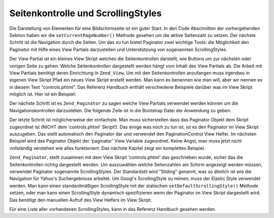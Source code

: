 .. _learning.paginator.control:

Seitenkontrolle und ScrollingStyles
===================================

Die Darstellung von Elementen für eine Bildschirmseite ist ein guter Start. In den Code Abschnitten der
vorhergehenden Sektion haben wir die ``setCurrentPageNumber()`` Methode gesehen um die aktive Seitenzahl zu setzen.
Der nächste Schritt ist die Navigation durch die Seiten. Um das zu tun bietet Paginator zwei wichtige Tools: die
Möglichkeit den Paginator mit Hilfe eines View Partials darzustellen und Unterstützung von sogenannten
ScrollingStyles.

Der View Partial ist ein kleines View Skript welches die Seitenkontrollen darstellt, wie Buttons um zur nächsten
oder vorigen Seite zu gehen. Welche Seitenkontrollen dargestellt werden hängt vom Inhalt des View Partials ab. Die
Arbeit mit View Partials benötigt deren Einrichtung in ``Zend_View``. Um mit den Seitenkontrollen anzufangen muss
irgendwo in eigenen View Skript Pfad ein neues View Skript erstellt werden. Man kann es benennen wie man will, aber
wir nennen es in diesem Text "controls.phtml". Das Referenz Handbuch enthält verschiedene Beispiele darüber was
im View Skript möglich ist. Hier ist ein Beispiel:

.. code-block:: php
   :linenos:

   <?php if ($this->pageCount): ?>
   <!-- Link zur ersten Seite -->
   <?php if (isset($this->previous)): ?>
     <a href="<?php echo $this->url(array('page' => $this->first)); ?>">
       Erste
     </a> |
   <?php else: ?>
     <span class="disabled">Erste</span> |
   <?php endif; ?>

   <!-- Link zur vorherigen Seite -->
   <?php if (isset($this->previous)): ?>
     <a href="<?php echo $this->url(array('page' => $this->previous)); ?>">
       < Vorherige
     </a> |
   <?php else: ?>
     <span class="disabled">< Vorherige</span> |
   <?php endif; ?>

   <!-- Link zur nächsten Seite -->
   <?php if (isset($this->next)): ?>
     <a href="<?php echo $this->url(array('page' => $this->next)); ?>">
       Nächste >
     </a> |
   <?php else: ?>
     <span class="disabled">Nächste ></span> |
   <?php endif; ?>

   <!-- Link zur letzten Seite -->
   <?php if (isset($this->next)): ?>
     <a href="<?php echo $this->url(array('page' => $this->last)); ?>">
       Letzte
     </a>
   <?php else: ?>
     <span class="disabled">Letzte</span>
   <?php endif; ?>

   </div>
   <?php endif; ?>

Der nächste Schritt ist es ``Zend_Paginator`` zu sagen welche View Partials verwendet werden können um die
Navigationskontrollen darzustellen. Die folgende Zeile ist in die Bootstrap Datei der Anwendung zu geben.

.. code-block:: php
   :linenos:

   Zend_View_Helper_PaginationControl::setDefaultViewPartial('controls.phtml');

Der letzte Schritt ist möglicherweise der einfachste. Man muss sicherstellen dass das Paginator Objekt dem Skript
zugeordnet ist (NICHT dem 'controls.phtml' Skript!). Das einige was noch zu tun ist, ist es den Paginator im View
Skript auszugeben. Das stellt automatisch den Paginator dar und verwendet den PaginationControl View Helfer. Im
nächsten Beispiel wird das Paginator Objekt der 'paginator' View Variable zugeordnet. Keine Angst, man muss jetzt
nicht vollständig verstehen wie alles funktioniert. Das nächste Kapitel zeigt ein komplettes Beispiel.

.. code-block:: php
   :linenos:

   <?php echo $this->paginator; ?>

``Zend_Paginator``, stellt zusammen mit dem View Skript 'controls.phtml' das geschrieben wurde, sicher das die
Seitenkontrollen richtig dargestellt werden. Um auszuwählen welche Seitenzahlen am Schirm angezeigt werden
müssen, verwendet Paginator sogenannte ScrollingStyles. Der Standardstil wird "Sliding" genannt, was so ähnlich
ist wie die Navigation für Yahoo's Suchergebnisse arbeitet. Um Googl's ScrollingStyle zu mimen, muss der Elastic
Style verwendet werden. Man kann einen standardmäßigen ScrollingStyle mit der statischen
``setDefaultScrollingStyle()`` Methode setzen, oder man kann einen ScrollingStyle dynamisch spezifizieren wenn der
Paginator im View Skript dargestellt wird. Das benötigt den manuellen Aufruf des View Helfers im View Skript.

.. code-block:: php
   :linenos:

   // $this->paginator ist ein Paginator Objekt
   <?php echo $this->paginationControl($this->paginator, 'Elastic', 'controls.phtml'); ?>

Für eine Liste aller vorhandenen ScrollingStyles, kann in das Referenz Handbuch gesehen werden.


